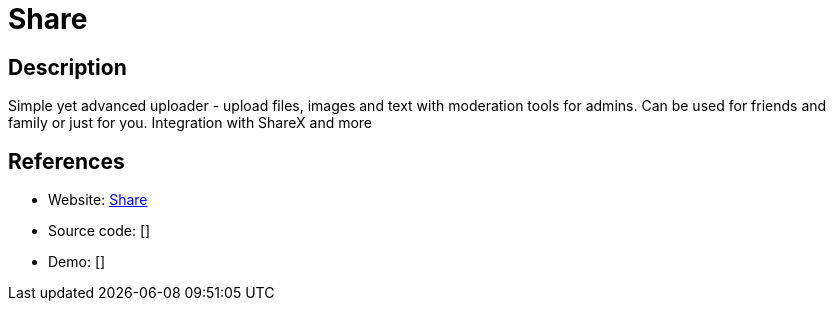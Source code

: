 = Share

:Name:          Share
:Language:      Share
:License:       MIT
:Topic:         File Sharing and Synchronization
:Category:      Distributed filesystems
:Subcategory:   Single-click/drag-n-drop upload

// END-OF-HEADER. DO NOT MODIFY OR DELETE THIS LINE

== Description

Simple yet advanced uploader - upload files, images and text with moderation tools for admins. Can be used for friends and family or just for you. Integration with ShareX and more

== References

* Website: https://github.com/MrDemonWolf/share[Share]
* Source code: []
* Demo: []
